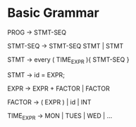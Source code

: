 * Basic Grammar
  PROG -> STMT-SEQ
  
  STMT-SEQ -> STMT-SEQ STMT  | STMT
  
  STMT -> every ( TIME_EXPR ){ STMT-SEQ }
  
  STMT -> id = EXPR;
  
  EXPR -> EXPR + FACTOR | FACTOR
  
  FACTOR -> ( EXPR ) | id | INT
  
  TIME_EXPR -> MON | TUES | WED | ...
  
